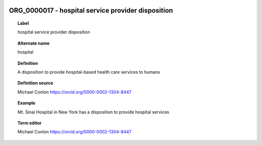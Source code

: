 
  .. index:: 
     single: ORG_0000017; hospital service provider disposition
     single: hospital service provider disposition; ORG_0000017

ORG_0000017 - hospital service provider disposition
====================================================================================

.. topic:: Label

    hospital service provider disposition

.. topic:: Alternate name

    hospital

.. topic:: Definition

    A disposition to provide hospital-based health care services to humans

.. topic:: Definition source

    Michael Conlon https://orcid.org/0000-0002-1304-8447

.. topic:: Example

    Mt. Sinai Hospital in New York has a disposition to provide hospital services

.. topic:: Term editor

    Michael Conlon https://orcid.org/0000-0002-1304-8447

